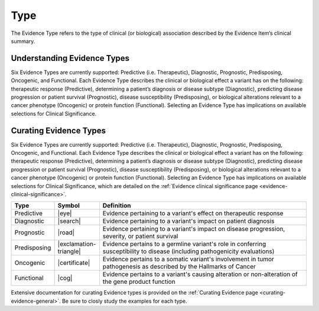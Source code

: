 .. _evidence-type:

Type
====
The Evidence Type refers to the type of clinical (or biological) association described by the Evidence Item’s clinical summary.

Understanding Evidence Types
----------------------------
Six Evidence Types are currently supported: Predictive (i.e. Therapeutic), Diagnostic, Prognostic, Predisposing, Oncogenic, and Functional. Each Evidence Type describes the clinical or biological effect a variant has on the following: therapeutic response (Predictive), determining a patient’s diagnosis or disease subtype (Diagnostic), predicting disease progression or patient survival (Prognostic), disease susceptibility (Predisposing), or biological alterations relevant to a cancer phenotype (Oncogenic) or protein function (Functional). Selecting an Evidence Type has implications on available selections for Clinical Significance.

Curating Evidence Types
-----------------------
Six Evidence Types are currently supported: Predictive (i.e. Therapeutic), Diagnostic, Prognostic, Predisposing, Oncogenic, and Functional. Each Evidence Type describes the clinical or biological effect a variant has on the following: therapeutic response (Predictive), determining a patient’s diagnosis or disease subtype (Diagnostic), predicting disease progression or patient survival (Prognostic), disease susceptibility (Predisposing), or biological alterations relevant to a cancer phenotype (Oncogenic) or protein function (Functional). Selecting an Evidence Type has implications on available selections for Clinical Significance, which are detailed on the :ref:`Evidence clinical significance page <evidence-clinical-significance>`.

.. list-table::
   :widths: 10 5 85
   :header-rows: 1

   * - Type
     - Symbol
     - Definition
   * - Predictive
     - |eye|
     - Evidence pertaining to a variant's effect on therapeutic response  
   * - Diagnostic
     - |search|
     - Evidence pertaining to a variant's impact on patient diagnosis
   * - Prognostic
     - |road|
     - Evidence pertaining to a variant's impact on disease progression, severity, or patient survival
   * - Predisposing
     - |exclamation-triangle|
     - Evidence pertains to a germline variant's role in conferring susceptibility to disease (including pathogenicity evaluations)
   * - Oncogenic
     - |certificate|
     - Evidence pertains to a somatic variant's involvement in tumor pathogenesis as described by the Hallmarks of Cancer
   * - Functional
     - |cog|
     - Evidence pertains to a variant's causing alteration or non-alteration of the gene product function

Extensive documentation for curating Evidence types is provided on the :ref:`Curating Evidence page <curating-evidence-general>`. Be sure to closly study the examples for each type.
